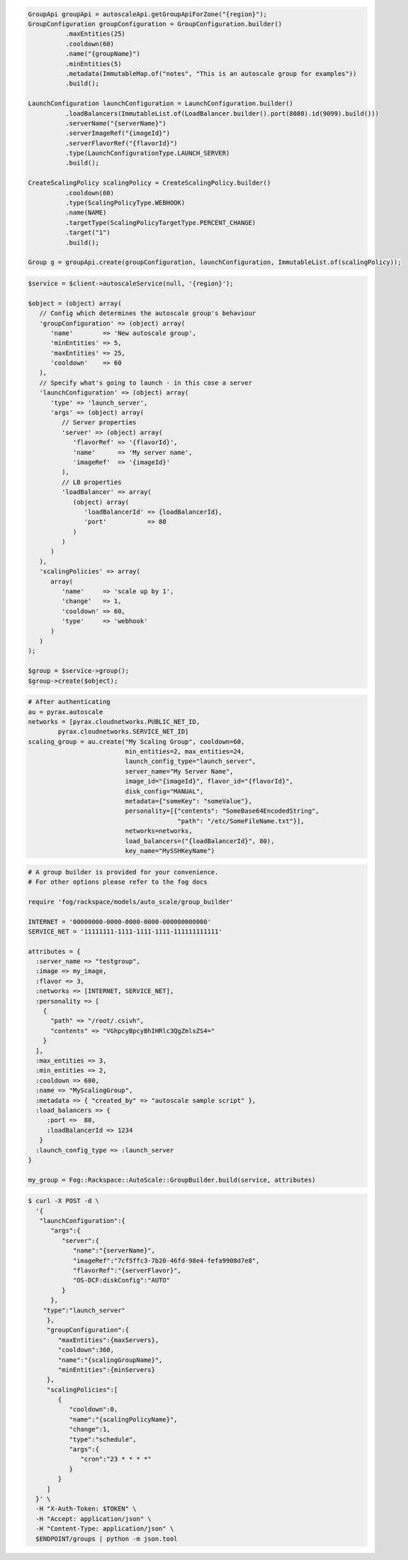 .. code-block:: csharp

.. code-block:: java

  GroupApi groupApi = autoscaleApi.getGroupApiForZone("{region}");
  GroupConfiguration groupConfiguration = GroupConfiguration.builder()
            .maxEntities(25)
            .cooldown(60)
            .name("{groupName}")
            .minEntities(5)
            .metadata(ImmutableMap.of("notes", "This is an autoscale group for examples"))
            .build();

  LaunchConfiguration launchConfiguration = LaunchConfiguration.builder()
            .loadBalancers(ImmutableList.of(LoadBalancer.builder().port(8080).id(9099).build()))
            .serverName("{serverName}")
            .serverImageRef("{imageId}")
            .serverFlavorRef("{flavorId}")
            .type(LaunchConfigurationType.LAUNCH_SERVER)
            .build();

  CreateScalingPolicy scalingPolicy = CreateScalingPolicy.builder()
            .cooldown(60)
            .type(ScalingPolicyType.WEBHOOK)
            .name(NAME)
            .targetType(ScalingPolicyTargetType.PERCENT_CHANGE)
            .target("1")
            .build();

  Group g = groupApi.create(groupConfiguration, launchConfiguration, ImmutableList.of(scalingPolicy));

.. code-block:: javascript

.. code-block:: php

    $service = $client->autoscaleService(null, '{region}');

    $object = (object) array(
       // Config which determines the autoscale group's behaviour
       'groupConfiguration' => (object) array(
          'name'        => 'New autoscale group',
          'minEntities' => 5,
          'maxEntities' => 25,
          'cooldown'    => 60
       ),
       // Specify what's going to launch - in this case a server
       'launchConfiguration' => (object) array(
          'type' => 'launch_server',
          'args' => (object) array(
             // Server properties
             'server' => (object) array(
                'flavorRef' => '{flavorId}',
                'name'      => 'My server name',
                'imageRef'  => '{imageId}'
             ),
             // LB properties
             'loadBalancer' => array(
                (object) array(
                   'loadBalancerId' => {loadBalancerId},
                   'port'           => 80
                )
             )
          )
       ),
       'scalingPolicies' => array(
          array(
             'name'     => 'scale up by 1',
             'change'   => 1,
             'cooldown' => 60,
             'type'     => 'webhook'
          )
       )
    );

    $group = $service->group();
    $group->create($object);

.. code-block:: python

    # After authenticating
    au = pyrax.autoscale
    networks = [pyrax.cloudnetworks.PUBLIC_NET_ID,
            pyrax.cloudnetworks.SERVICE_NET_ID]
    scaling_group = au.create("My Scaling Group", cooldown=60,
                              min_entities=2, max_entities=24,
                              launch_config_type="launch_server",
                              server_name="My Server Name",
                              image_id="{imageId}", flavor_id="{flavorId}",
                              disk_config="MANUAL",
                              metadata={"someKey": "someValue"},
                              personality=[{"contents": "SomeBase64EncodedString",
                                            "path": "/etc/SomeFileName.txt"}],
                              networks=networks,
                              load_balancers=("{loadBalancerId}", 80),
                              key_name="MySSHKeyName")

.. code-block:: ruby

    # A group builder is provided for your convenience.
    # For other options please refer to the fog docs

    require 'fog/rackspace/models/auto_scale/group_builder'

    INTERNET = '00000000-0000-0000-0000-000000000000'
    SERVICE_NET = '11111111-1111-1111-1111-111111111111'

    attributes = {
      :server_name => "testgroup",
      :image => my_image,
      :flavor => 3,
      :networks => [INTERNET, SERVICE_NET],
      :personality => [
        {
          "path" => "/root/.csivh",
          "contents" => "VGhpcyBpcyBhIHRlc3QgZmlsZS4="
        }
      ],
      :max_entities => 3,
      :min_entities => 2,
      :cooldown => 600,
      :name => "MyScalingGroup",
      :metadata => { "created_by" => "autoscale sample script" },
      :load_balancers => {
         :port =>  80,
         :loadBalancerId => 1234
       }
      :launch_config_type => :launch_server
    }

    my_group = Fog::Rackspace::AutoScale::GroupBuilder.build(service, attributes)

.. code-block:: sh

  $ curl -X POST -d \
    '{
     "launchConfiguration":{
        "args":{
           "server":{
              "name":"{serverName}",
              "imageRef":"7cf5ffc3-7b20-46fd-98e4-fefa9908d7e8",
              "flavorRef":"{serverFlavor}",
              "OS-DCF:diskConfig":"AUTO"
           }
        },
      "type":"launch_server"
       },
       "groupConfiguration":{
          "maxEntities":{maxServers},
          "cooldown":360,
          "name":"{scalingGroupName}",
          "minEntities":{minServers}
       },
       "scalingPolicies":[
          {
             "cooldown":0,
             "name":"{scalingPolicyName}",
             "change":1,
             "type":"schedule",
             "args":{
                "cron":"23 * * * *"
             }
          }
       ]
    }' \
    -H "X-Auth-Token: $TOKEN" \
    -H "Accept: application/json" \
    -H "Content-Type: application/json" \
    $ENDPOINT/groups | python -m json.tool
